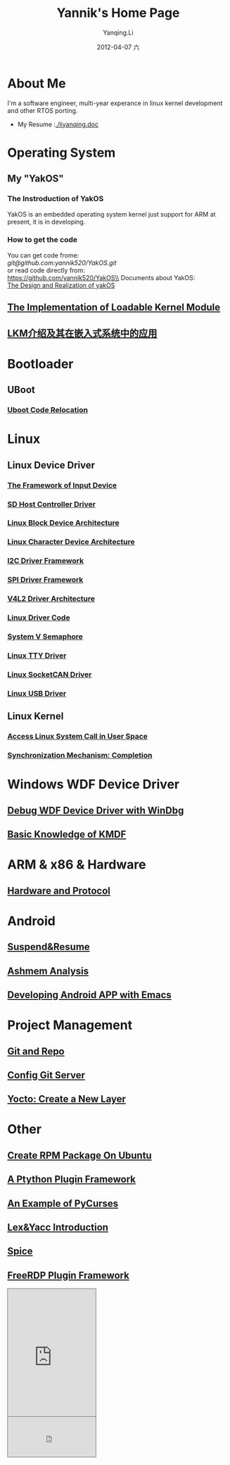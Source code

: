 #+TITLE:     Yannik's Home Page
#+AUTHOR:    Yanqing.Li
#+EMAIL:     yqli520_2006@163.com
#+DATE:      2012-04-07 六
#+OPTIONS: html-link-use-abs-url:nil html-postamble:auto
#+OPTIONS: html-preamble:t html-scripts:t html-style:t
#+OPTIONS: html5-fancy:nil tex:t
#+CREATOR: <a href="http://www.gnu.org/software/emacs/">Emacs</a> 24.5.1 (<a href="http://orgmode.org">Org</a> mode 8.2.10)
#+HTML_CONTAINER: div
#+HTML_DOCTYPE: xhtml-strict
#+HTML_HEAD: <link rel="stylesheet" type="text/css" href="style.css" />
#+HTML_HEAD_EXTRA:
#+HTML_LINK_HOME:
#+HTML_LINK_UP:
#+HTML_MATHJAX:
#+INFOJS_OPT:
#+LATEX_HEADER:

* About Me
  I'm a software engineer, multi-year experance in linux kernel development and other RTOS porting. \\
[[./yannik_li.jpg]]

+ My Resume :[[./liyanqing.doc]]

* Operating System
** My "YakOS"
*** The Instroduction of YakOS
    YakOS is an embedded operating system kernel just support for ARM at present, it is in developing.
*** How to get the code
    You can get code frome:\\
    [[git@github.com:yannik520/YakOS.git]]\\
    or read code directly from:\\
    https://github.com/yannik520/YakOS\\
    Documents about YakOS:\\
    [[https://github.com/yannik520/YakOS/tree/master/The_Design_and_Realization_of_yakOS/yakOS.html][The Design and Realization of yakOS]]

** [[./lkm.html][The Implementation of Loadable Kernel Module]]
** [[./lkm_in_rtos.html][LKM介绍及其在嵌入式系统中的应用]]
* Bootloader
** UBoot
*** [[./uboot_code_relocate.html][Uboot Code Relocation]]
* Linux
** Linux Device Driver
*** [[./input_dev_framework.html][The Framework of Input Device]]
*** [[./sd_host_driver.html][SD Host Controller Driver]]
*** [[./blkdevarch.html][Linux Block Device Architecture]]
*** [[./chrdevarch.html][Linux Character Device Architecture]]
*** [[./i2c_driver_framework.html][I2C Driver Framework]]
*** [[./spi_driver_framework.html][SPI Driver Framework]]
*** [[./v4l2_framework.html][V4L2 Driver Architecture]]
*** [[./linux_driver_code.html][Linux Driver Code]]
*** [[./sysv_sem.html][System V Semaphore]]
*** [[./tty/tty_driver.html][Linux TTY Driver]]
*** [[./socketCAN.html][Linux SocketCAN Driver]]
*** [[./usb/usb.html][Linux USB Driver]]
** Linux Kernel
*** [[./system_call.html][Access Linux System Call in User Space]]
*** [[./completion.html][Synchronization Mechanism: Completion]]
* Windows WDF Device Driver
** [[./wdf_windbg.html][Debug WDF Device Driver with WinDbg]]
** [[./kmdf.html][Basic Knowledge of KMDF]]
* ARM & x86 & Hardware
** [[./hardware.html][Hardware and Protocol]]
* Android 
** [[./suspend_and_resume.html][Suspend&Resume]]
** [[./ashmem.html][Ashmem Analysis]]
** [[./emacs_android.html][Developing Android APP with Emacs]]
* Project Management
** [[./git_and_repo.html][Git and Repo]]
** [[./git_server.html][Config Git Server]]
** [[./create_a_new_yocto_layer.html][Yocto: Create a New Layer]]
* Other
** [[./rpm_on_ubuntu.html][Create RPM Package On Ubuntu]]
** [[./python_plugin_framework.html][A Ptython Plugin Framework]]
** [[./pycurses_example.html][An Example of PyCurses]]
** [[./lex_yacc.html][Lex&Yacc Introduction]]
** [[./spice/spice.html][Spice]]
** [[./freerdp/freerdp_plugin.html][FreeRDP Plugin Framework]]


#+BEGIN_HTML
<!-- BEGIN CBOX - www.cbox.ws - v001 -->
<div id="cboxdiv" style="text-align: left; line-height: 0">
<div><iframe frameborder="0" width="200" height="289" src="http://www7.cbox.ws/box/?boxid=483618&amp;boxtag=gwtk25&amp;sec=main" marginheight="2" marginwidth="2" scrolling="auto" allowtransparency="yes" name="cboxmain7-483618" style="border:#636C75 1px solid;" id="cboxmain7-483618"></iframe></div>
<div><iframe frameborder="0" width="200" height="91" src="http://www7.cbox.ws/box/?boxid=483618&amp;boxtag=gwtk25&amp;sec=form" marginheight="2" marginwidth="2" scrolling="no" allowtransparency="yes" name="cboxform7-483618" style="border:#636C75 1px solid;border-top:0px" id="cboxform7-483618"></iframe></div>
</div>
<!-- END CBOX -->
#+END_HTML
